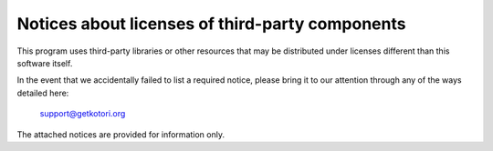 .. _third-party-notices:

################################################
Notices about licenses of third-party components
################################################

This program uses third-party libraries or other resources that may
be distributed under licenses different than this software itself.

In the event that we accidentally failed to list a required notice,
please bring it to our attention through any of the ways detailed here:

           support@getkotori.org

The attached notices are provided for information only.
